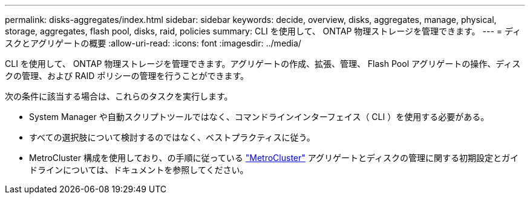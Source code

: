 ---
permalink: disks-aggregates/index.html 
sidebar: sidebar 
keywords: decide, overview, disks, aggregates, manage, physical, storage, aggregates, flash pool, disks, raid, policies 
summary: CLI を使用して、 ONTAP 物理ストレージを管理できます。 
---
= ディスクとアグリゲートの概要
:allow-uri-read: 
:icons: font
:imagesdir: ../media/


[role="lead"]
CLI を使用して、 ONTAP 物理ストレージを管理できます。アグリゲートの作成、拡張、管理、 Flash Pool アグリゲートの操作、ディスクの管理、および RAID ポリシーの管理を行うことができます。

次の条件に該当する場合は、これらのタスクを実行します。

* System Manager や自動スクリプトツールではなく、コマンドラインインターフェイス（ CLI ）を使用する必要がある。
* すべての選択肢について検討するのではなく、ベストプラクティスに従う。
* MetroCluster 構成を使用しており、の手順に従っている link:https://docs.netapp.com/us-en/ontap-metrocluster["MetroCluster"^] アグリゲートとディスクの管理に関する初期設定とガイドラインについては、ドキュメントを参照してください。

